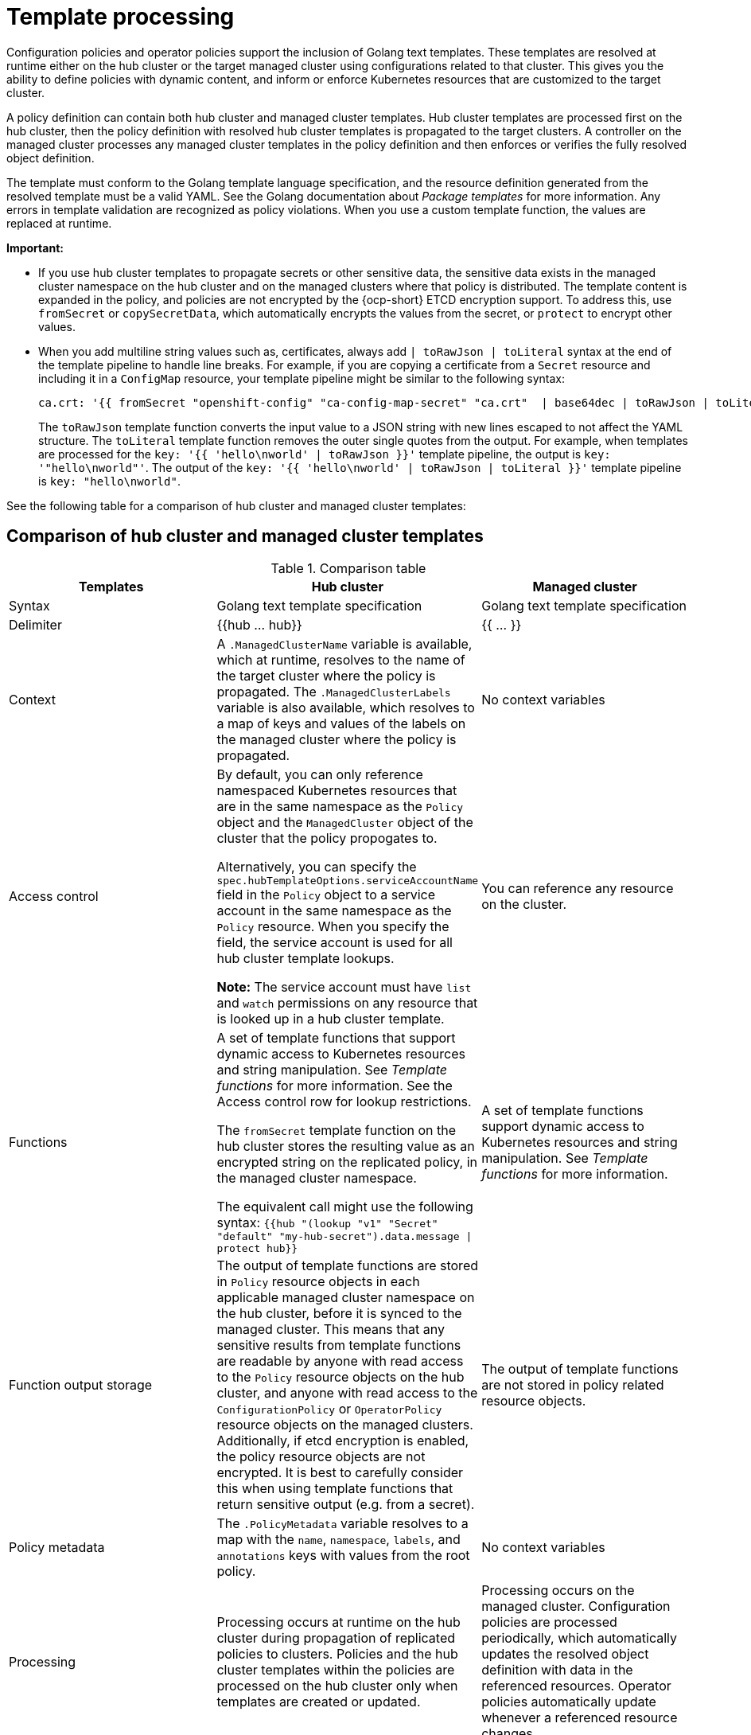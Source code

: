 [#template-processing]
= Template processing

Configuration policies and operator policies support the inclusion of Golang text templates. These templates are resolved at runtime either on the hub cluster or the target managed cluster using configurations related to that cluster. This gives you the ability to define policies with dynamic content, and inform or enforce Kubernetes resources that are customized to the target cluster.

A policy definition can contain both hub cluster and managed cluster templates. Hub cluster templates are processed first on the hub cluster, then the policy definition with resolved hub cluster templates is propagated to the target clusters. A controller on the managed cluster processes any managed cluster templates in the policy definition and then enforces or verifies the fully resolved object definition.

The template must conform to the Golang template language specification, and the resource definition generated from the resolved template must be a valid YAML. See the Golang documentation about _Package templates_ for more information. Any errors in template validation are recognized as policy violations. When you use a custom template function, the values are replaced at runtime.

*Important:*

- If you use hub cluster templates to propagate secrets or other sensitive data, the sensitive data exists in the managed cluster namespace on the hub cluster and on the managed clusters where that policy is distributed. The template content is expanded in the policy, and policies are not encrypted by the {ocp-short} ETCD encryption support. To address this, use `fromSecret` or `copySecretData`, which automatically encrypts the values from the secret, or `protect` to encrypt other values.

- When you add multiline string values such as, certificates, always add `| toRawJson | toLiteral` syntax at the end of the template pipeline to handle line breaks. For example, if you are copying a certificate from a `Secret` resource and including it in a `ConfigMap` resource, your template pipeline might be similar to the following syntax:

+
----
ca.crt: '{{ fromSecret "openshift-config" "ca-config-map-secret" "ca.crt"  | base64dec | toRawJson | toLiteral }}'
----
+
The `toRawJson` template function converts the input value to a JSON string with new lines escaped to not affect the YAML structure. The `toLiteral` template function removes the outer single quotes from the output. For example, when templates are processed for the `key: '{{ 'hello\nworld' | toRawJson }}'` template pipeline, the output is `key: '"hello\nworld"'`. The output of the `key: '{{ 'hello\nworld' | toRawJson | toLiteral }}'` template pipeline is `key: "hello\nworld"`.

See the following table for a comparison of hub cluster and managed cluster templates:

[#template-comparison-table]
== Comparison of hub cluster and managed cluster templates

.Comparison table
|===
| Templates | Hub cluster | Managed cluster 

| Syntax
| Golang text template specification
| Golang text template specification

| Delimiter
| {{hub … hub}}
| {{ … }}

| Context
| A `.ManagedClusterName` variable is available, which at runtime, resolves to the name of the target cluster where the policy is propagated. The `.ManagedClusterLabels` variable is also available, which resolves to a map of keys and values of the labels on the managed cluster where the policy is propagated.
| No context variables

| Access control
| By default, you can only reference namespaced Kubernetes resources that are in the same namespace as the `Policy` object and the `ManagedCluster` object of the cluster that the policy propogates to.

Alternatively, you can specify the `spec.hubTemplateOptions.serviceAccountName` field in the `Policy` object to a service account in the same namespace as the `Policy` resource. When you specify the field, the service account is used for all hub cluster template lookups.

*Note:* The service account must have `list` and `watch` permissions on any resource that is looked up in a hub cluster template.
| You can reference any resource on the cluster.

| Functions
| A set of template functions that support dynamic access to Kubernetes resources and string manipulation. See _Template functions_ for more information. See the Access control row for lookup restrictions.

The `fromSecret` template function on the hub cluster stores the resulting value as an encrypted string on the replicated policy, in the managed cluster namespace. 

The equivalent call might use the following syntax: `{{hub "(lookup "v1" "Secret" "default" "my-hub-secret").data.message \| protect hub}}`
| A set of template functions support dynamic access to Kubernetes resources and string manipulation. See _Template functions_ for more information.

| Function output storage
| The output of template functions are stored in `Policy` resource objects in each applicable managed cluster namespace on the hub cluster, before it is synced to the managed cluster. This means that any sensitive results from template functions are readable by anyone with read access to the `Policy` resource objects on the hub cluster, and anyone with read access to the `ConfigurationPolicy` or `OperatorPolicy` resource objects on the managed clusters. Additionally, if etcd encryption is enabled, the policy resource objects are not encrypted. It is best to carefully consider this when using template functions that return sensitive output (e.g. from a secret).
| The output of template functions are not stored in policy related resource objects.

| Policy metadata
| The `.PolicyMetadata` variable resolves to a map with the `name`, `namespace`, `labels`, and `annotations` keys with values from the root policy.
| No context variables

| Processing
| Processing occurs at runtime on the hub cluster during propagation of replicated policies to clusters. Policies and the hub cluster templates within the policies are processed on the hub cluster only when templates are created or updated.
| Processing occurs on the managed cluster. Configuration policies are processed periodically, which automatically updates the resolved object definition with data in the referenced resources. Operator policies automatically update whenever a referenced resource changes.

| Processing errors
| Errors from the hub cluster templates are displayed as violations on the managed clusters the policy applies to.
| Errors from the managed cluster templates are displayed as violations on the specific target cluster where the violation occurred.
|===

Continue reading the following topics:

* xref:../governance/template_functions.adoc#template-functions[Template functions]
* xref:../governance/adv_template_process.adoc#adv-template-processing[Advanced template processing in configuration policies]

